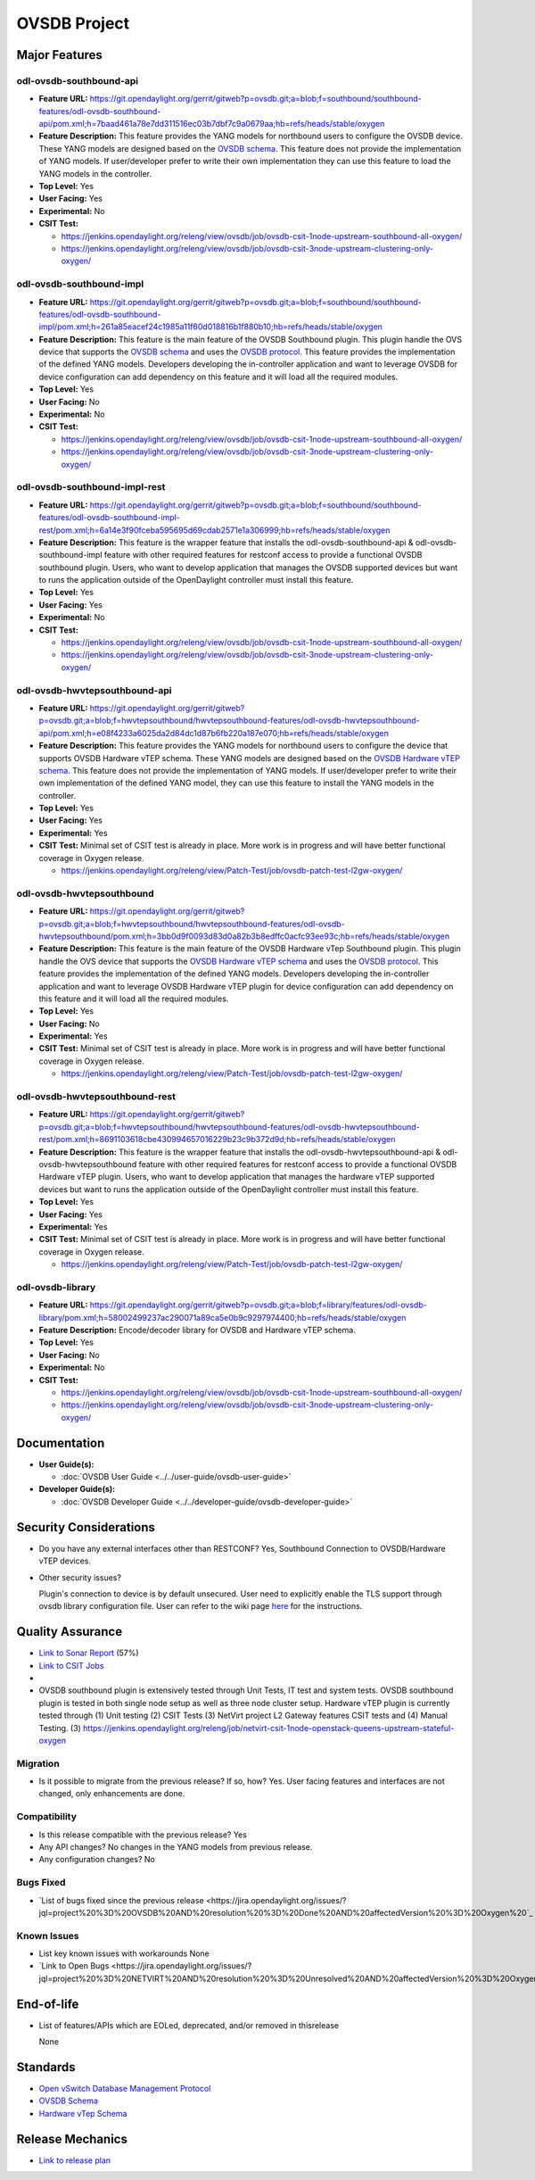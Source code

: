 =============
OVSDB Project
=============

Major Features
==============

odl-ovsdb-southbound-api
------------------------

* **Feature URL:** https://git.opendaylight.org/gerrit/gitweb?p=ovsdb.git;a=blob;f=southbound/southbound-features/odl-ovsdb-southbound-api/pom.xml;h=7baad461a78e7dd311516ec03b7dbf7c9a0679aa;hb=refs/heads/stable/oxygen
* **Feature Description:**  This feature provides the YANG models for northbound users to configure the OVSDB device.
  These YANG models are designed based on the `OVSDB schema <http://openvswitch.org/ovs-vswitchd.conf.db.5.pdf>`_. This
  feature does not provide the implementation of YANG models. If user/developer prefer to write their own implementation
  they can use this feature to load the YANG models in the controller.
* **Top Level:** Yes
* **User Facing:** Yes
* **Experimental:** No
* **CSIT Test:**

  * https://jenkins.opendaylight.org/releng/view/ovsdb/job/ovsdb-csit-1node-upstream-southbound-all-oxygen/
  * https://jenkins.opendaylight.org/releng/view/ovsdb/job/ovsdb-csit-3node-upstream-clustering-only-oxygen/

odl-ovsdb-southbound-impl
-------------------------

* **Feature URL:** https://git.opendaylight.org/gerrit/gitweb?p=ovsdb.git;a=blob;f=southbound/southbound-features/odl-ovsdb-southbound-impl/pom.xml;h=261a85eacef24c1985a11f60d018816b1f880b10;hb=refs/heads/stable/oxygen
* **Feature Description:**  This feature is the main feature of the OVSDB Southbound plugin. This plugin handle the OVS
  device that supports the `OVSDB schema <http://openvswitch.org/ovs-vswitchd.conf.db.5.pdf>`_ and uses the
  `OVSDB protocol <https://tools.ietf.org/html/rfc7047>`_. This feature provides the implementation of the defined YANG
  models. Developers developing the in-controller application and want to leverage OVSDB for device configuration can
  add dependency on this feature and it will load all the required modules.
* **Top Level:** Yes
* **User Facing:** No
* **Experimental:** No
* **CSIT Test:**

  * https://jenkins.opendaylight.org/releng/view/ovsdb/job/ovsdb-csit-1node-upstream-southbound-all-oxygen/
  * https://jenkins.opendaylight.org/releng/view/ovsdb/job/ovsdb-csit-3node-upstream-clustering-only-oxygen/

odl-ovsdb-southbound-impl-rest
------------------------------

* **Feature URL:** https://git.opendaylight.org/gerrit/gitweb?p=ovsdb.git;a=blob;f=southbound/southbound-features/odl-ovsdb-southbound-impl-rest/pom.xml;h=6a14e3f90fceba595695d69cdab2571e1a306999;hb=refs/heads/stable/oxygen
* **Feature Description:**  This feature is the wrapper feature that installs the odl-ovsdb-southbound-api &
  odl-ovsdb-southbound-impl feature with other required features for restconf access to provide a functional OVSDB
  southbound plugin. Users, who want to develop application that manages the OVSDB supported devices but want to runs
  the application outside of the OpenDaylight controller must install this feature.
* **Top Level:** Yes
* **User Facing:** Yes
* **Experimental:** No
* **CSIT Test:**

  * https://jenkins.opendaylight.org/releng/view/ovsdb/job/ovsdb-csit-1node-upstream-southbound-all-oxygen/
  * https://jenkins.opendaylight.org/releng/view/ovsdb/job/ovsdb-csit-3node-upstream-clustering-only-oxygen/


odl-ovsdb-hwvtepsouthbound-api
------------------------------

* **Feature URL:** https://git.opendaylight.org/gerrit/gitweb?p=ovsdb.git;a=blob;f=hwvtepsouthbound/hwvtepsouthbound-features/odl-ovsdb-hwvtepsouthbound-api/pom.xml;h=e08f4233a6025da2d84dc1d87b6fb220a187e070;hb=refs/heads/stable/oxygen
* **Feature Description:**  This feature provides the YANG models for northbound users to configure the device
  that supports OVSDB Hardware vTEP schema. These YANG models are designed based on the
  `OVSDB Hardware vTEP schema <http://openvswitch.org/docs/vtep.5.pdf>`_. This feature does not provide the
  implementation of YANG models. If user/developer prefer to write their own implementation of the defined YANG
  model, they can use this feature to install the  YANG models in the controller.
* **Top Level:** Yes
* **User Facing:** Yes
* **Experimental:** Yes
* **CSIT Test:** Minimal set of CSIT test is already in place. More work is in progress and will have better functional
  coverage in Oxygen release.

  * https://jenkins.opendaylight.org/releng/view/Patch-Test/job/ovsdb-patch-test-l2gw-oxygen/

odl-ovsdb-hwvtepsouthbound
--------------------------

* **Feature URL:** https://git.opendaylight.org/gerrit/gitweb?p=ovsdb.git;a=blob;f=hwvtepsouthbound/hwvtepsouthbound-features/odl-ovsdb-hwvtepsouthbound/pom.xml;h=3bb0d9f0093d83d0a82b3b8edffc0acfc93ee93c;hb=refs/heads/stable/oxygen
* **Feature Description:**  This feature is the main feature of the OVSDB Hardware vTep Southbound plugin. This plugin
  handle the OVS device that supports the `OVSDB Hardware vTEP schema <http://openvswitch.org/docs/vtep.5.pdf>`_ and
  uses the `OVSDB protocol <https://tools.ietf.org/html/rfc7047>`_. This feature provides the implementation of the
  defined YANG  models. Developers developing the in-controller application and want to leverage OVSDB Hardware vTEP
  plugin for device configuration can add dependency on this feature and it will load all the required modules.
* **Top Level:** Yes
* **User Facing:** No
* **Experimental:** Yes
* **CSIT Test:** Minimal set of CSIT test is already in place. More work is in progress and will have better functional
  coverage in Oxygen release.

  * https://jenkins.opendaylight.org/releng/view/Patch-Test/job/ovsdb-patch-test-l2gw-oxygen/

odl-ovsdb-hwvtepsouthbound-rest
-------------------------------

* **Feature URL:** https://git.opendaylight.org/gerrit/gitweb?p=ovsdb.git;a=blob;f=hwvtepsouthbound/hwvtepsouthbound-features/odl-ovsdb-hwvtepsouthbound-rest/pom.xml;h=8691103618cbe430994657016229b23c9b372d9d;hb=refs/heads/stable/oxygen
* **Feature Description:**  This feature is the wrapper feature that installs the odl-ovsdb-hwvtepsouthbound-api &
  odl-ovsdb-hwvtepsouthbound feature with other required features for restconf access to provide a functional OVSDB
  Hardware vTEP plugin. Users, who want to develop application that manages the hardware vTEP supported devices but want
  to runs the application outside of the OpenDaylight controller must install this feature.
* **Top Level:** Yes
* **User Facing:** Yes
* **Experimental:** Yes
* **CSIT Test:** Minimal set of CSIT test is already in place. More work is in progress and will have better functional
  coverage in Oxygen release.

  * https://jenkins.opendaylight.org/releng/view/Patch-Test/job/ovsdb-patch-test-l2gw-oxygen/

odl-ovsdb-library
-----------------

* **Feature URL:** https://git.opendaylight.org/gerrit/gitweb?p=ovsdb.git;a=blob;f=library/features/odl-ovsdb-library/pom.xml;h=58002499237ac290071a89ca5e0b9c9297974400;hb=refs/heads/stable/oxygen
* **Feature Description:**  Encode/decoder library for OVSDB and Hardware vTEP schema.
* **Top Level:** Yes
* **User Facing:** No
* **Experimental:** No
* **CSIT Test:**

  * https://jenkins.opendaylight.org/releng/view/ovsdb/job/ovsdb-csit-1node-upstream-southbound-all-oxygen/
  * https://jenkins.opendaylight.org/releng/view/ovsdb/job/ovsdb-csit-3node-upstream-clustering-only-oxygen/

Documentation
=============

* **User Guide(s):**

  * :doc:`OVSDB User Guide <../../user-guide/ovsdb-user-guide>`

* **Developer Guide(s):**

  * :doc:`OVSDB Developer Guide <../../developer-guide/ovsdb-developer-guide>`

Security Considerations
=======================

* Do you have any external interfaces other than RESTCONF? Yes, Southbound Connection to OVSDB/Hardware vTEP devices.

* Other security issues?

  Plugin's connection to device is by default unsecured. User need to explicitly enable the TLS support through ovsdb
  library configuration file. User can refer to the wiki page
  `here <https://wiki.opendaylight.org/view/OVSDB_Integration:TLS_Communication>`_ for the instructions.

Quality Assurance
=================

* `Link to Sonar Report <https://sonar.opendaylight.org/overview/coverage?id=org.opendaylight.ovsdb%3Aovsdb>`_ (57%)
* `Link to CSIT Jobs <https://jenkins.opendaylight.org/releng/view/ovsdb/>`_
*
* OVSDB southbound plugin is extensively tested through Unit Tests, IT test and system tests. OVSDB southbound plugin
  is tested in both single node setup as well as three node cluster setup. Hardware vTEP plugin is currently tested
  through (1) Unit testing (2) CSIT Tests (3) NetVirt project L2 Gateway features CSIT tests and (4) Manual Testing.
  (3) https://jenkins.opendaylight.org/releng/job/netvirt-csit-1node-openstack-queens-upstream-stateful-oxygen

Migration
---------

* Is it possible to migrate from the previous release? If so, how?
  Yes. User facing features and interfaces are not changed, only enhancements are done.

Compatibility
-------------

* Is this release compatible with the previous release? Yes
* Any API changes? No changes in the YANG models from previous release.

* Any configuration changes? No

Bugs Fixed
----------

* `List of bugs fixed since the previous release <https://jira.opendaylight.org/issues/?jql=project%20%3D%20OVSDB%20AND%20resolution%20%3D%20Done%20AND%20affectedVersion%20%3D%20Oxygen%20`_

Known Issues
------------

* List key known issues with workarounds
  None
* `Link to Open Bugs <https://jira.opendaylight.org/issues/?jql=project%20%3D%20NETVIRT%20AND%20resolution%20%3D%20Unresolved%20AND%20affectedVersion%20%3D%20Oxygen%20`_

End-of-life
===========

* List of features/APIs which are EOLed, deprecated, and/or removed in thisrelease

  None

Standards
=========

* `Open vSwitch Database Management Protocol <https://tools.ietf.org/html/rfc7047>`_
* `OVSDB Schema <http://openvswitch.org/ovs-vswitchd.conf.db.5.pdf>`_
* `Hardware vTep Schema <http://openvswitch.org/docs/vtep.5.pdf>`_

Release Mechanics
=================

* `Link to release plan <https://wiki.opendaylight.org/view/OpenDaylight_OVSDB:Oxygen_Release_Plan>`_
